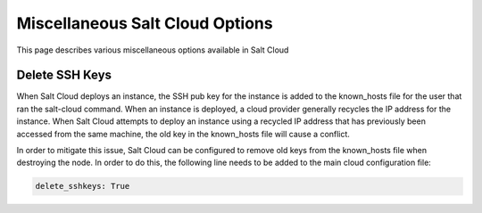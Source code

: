 ================================
Miscellaneous Salt Cloud Options
================================

This page describes various miscellaneous options available in Salt Cloud

Delete SSH Keys
===============

When Salt Cloud deploys an instance, the SSH pub key for the instance is added
to the known_hosts file for the user that ran the salt-cloud command. When an
instance is deployed, a cloud provider generally recycles the IP address for
the instance.  When Salt Cloud attempts to deploy an instance using a recycled
IP address that has previously been accessed from the same machine, the old key
in the known_hosts file will cause a conflict.

In order to mitigate this issue, Salt Cloud can be configured to remove old
keys from the known_hosts file when destroying the node. In order to do this,
the following line needs to be added to the main cloud configuration file:

.. code-block:: yaml

    delete_sshkeys: True

